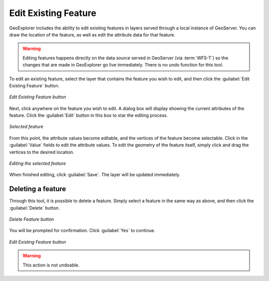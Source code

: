 .. _geoexplorer.using.editfeature:Edit Existing Feature=====================GeoExplorer includes the ability to edit existing features in layers served through a local instance of GeoServer.  You can draw the location of the feature, as well as edit the attribute data for that feature... warning:: Editing features happens directly on the data source served in GeoServer (via :term:`WFS-T`) so the changes that are made in GeoExplorer go live immediately.  There is no undo function for this tool.To edit an existing feature, select the layer that contains the feature you wish to edit, and then click the :guilabel:`Edit Existing Feature` button... figure:: images/edit_button.png   :align: center   *Edit Existing Feature button*Next, click anywhere on the feature you wish to edit.  A dialog box will display showing the current attributes of the feature.  Click the :guilabel:`Edit` button in this box to star the editing process... figure:: images/edit_select.png   :align: center   *Selected feature*From this point, the attribute values become editable, and the vertices of the feature become selectable.  Click in the :guilabel:`Value` fields to edit the attribute values.  To edit the geometry of the feature itself, simply click and drag the vertices to the desired location... figure:: images/edit_editing.png   :align: center   *Editing the selected feature*When finished editing, click :guilabel:`Save`.  The layer will be updated immediately.Deleting a feature------------------Through this tool, it is possible to delete a feature.  Simply select a feature in the same way as above, and then click the :guilabel:`Delete` button... figure:: images/delete_button.png   :align: center   *Delete Feature button*You will be prompted for confirmation.  Click :guilabel:`Yes` to continue... figure:: images/delete_confirm.png   :align: center   *Edit Existing Feature button*.. warning:: This action is not undoable.